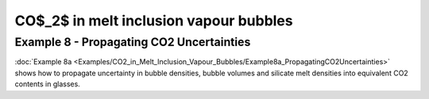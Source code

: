 ================================================================================
CO$_2$ in melt inclusion vapour bubbles
================================================================================

Example 8 - Propagating CO2 Uncertainties
-----------------------------------
:doc:`Example 8a <Examples/CO2_in_Melt_Inclusion_Vapour_Bubbles/Example8a_PropagatingCO2Uncertainties>` shows how to propagate uncertainty in bubble densities, bubble volumes and silicate melt densities into equivalent CO2 contents in glasses.


